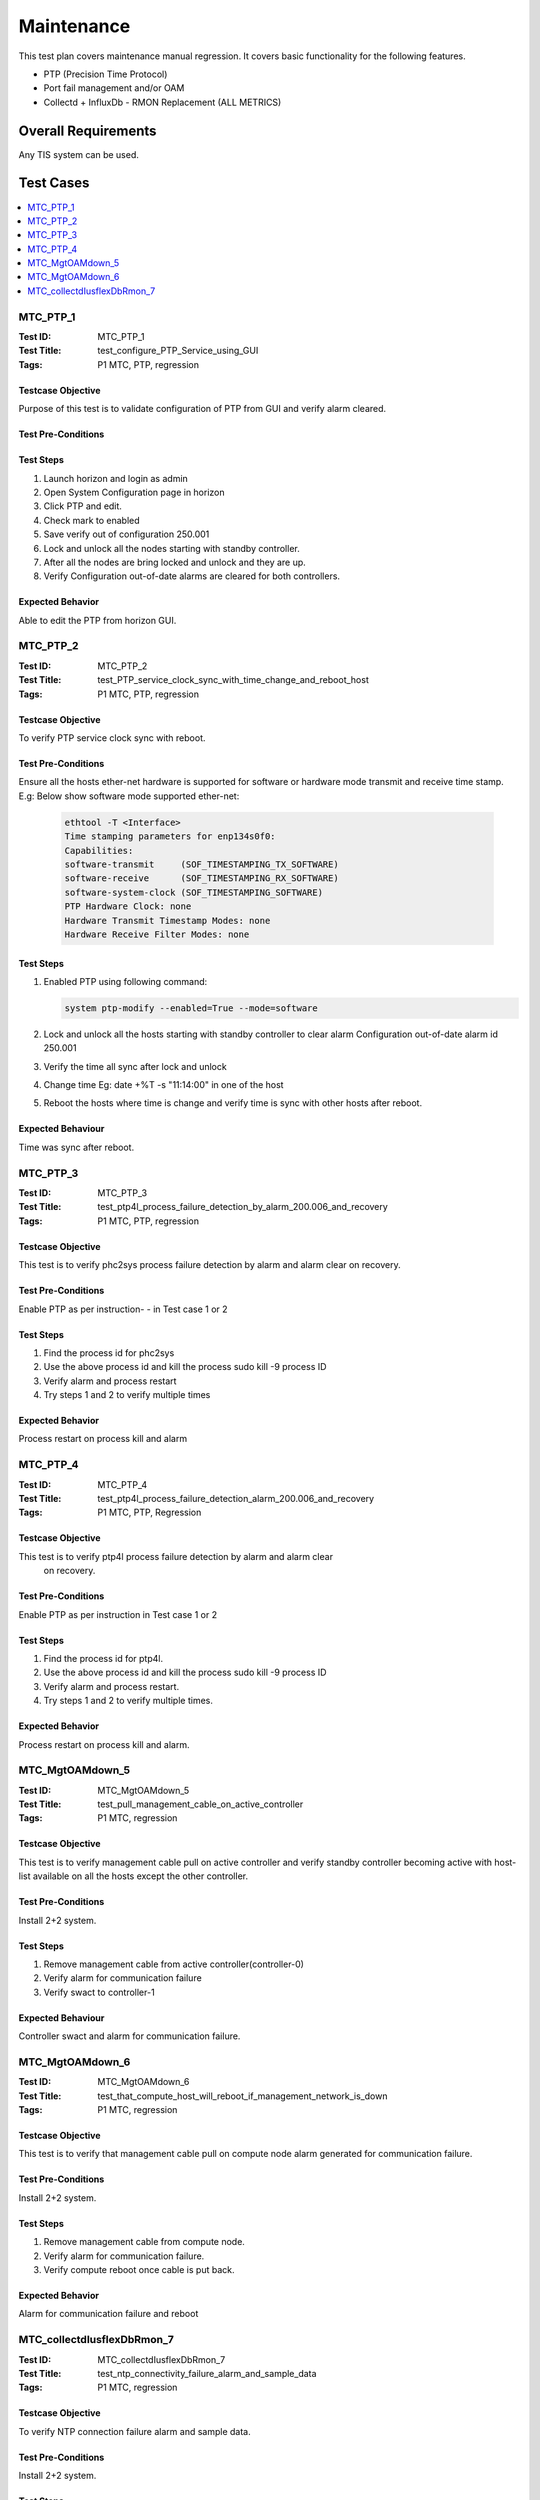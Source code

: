 ===========
Maintenance
===========

This test plan covers maintenance manual regression. It covers basic
functionality for the following features.

- PTP (Precision Time Protocol)
- Port fail management and/or OAM
- Collectd + InfluxDb - RMON Replacement (ALL METRICS)

--------------------
Overall Requirements
--------------------

Any TIS system can be used.

----------
Test Cases
----------

.. contents::
   :local:
   :depth: 1

~~~~~~~~~
MTC_PTP_1
~~~~~~~~~

:Test ID: MTC_PTP_1
:Test Title: test_configure_PTP_Service_using_GUI
:Tags: P1 MTC, PTP, regression

++++++++++++++++++
Testcase Objective
++++++++++++++++++

Purpose of this test is to validate configuration of PTP from GUI
and verify alarm cleared.

+++++++++++++++++++
Test Pre-Conditions
+++++++++++++++++++

++++++++++
Test Steps
++++++++++

1. Launch horizon and login as admin
2. Open System Configuration page in horizon
3. Click PTP and edit.
4. Check mark to enabled
5. Save verify out of configuration 250.001
6. Lock and unlock all the nodes starting with standby controller.
7. After all the nodes are bring locked and unlock and they are up.
8. Verify Configuration out-of-date alarms are cleared for both
   controllers.

+++++++++++++++++
Expected Behavior
+++++++++++++++++

Able to edit the PTP from horizon GUI.

~~~~~~~~~
MTC_PTP_2
~~~~~~~~~

:Test ID: MTC_PTP_2
:Test Title: test_PTP_service_clock_sync_with_time_change_and_reboot_host
:Tags: P1 MTC, PTP, regression

++++++++++++++++++
Testcase Objective
++++++++++++++++++

To verify PTP service clock sync with reboot.

+++++++++++++++++++
Test Pre-Conditions
+++++++++++++++++++

Ensure all the hosts ether-net hardware is supported for software or
hardware mode transmit and receive time stamp.
E.g: Below show software mode supported ether-net:

   .. code:: sh

     ethtool -T <Interface>
     Time stamping parameters for enp134s0f0:
     Capabilities:
     software-transmit     (SOF_TIMESTAMPING_TX_SOFTWARE)
     software-receive      (SOF_TIMESTAMPING_RX_SOFTWARE)
     software-system-clock (SOF_TIMESTAMPING_SOFTWARE)
     PTP Hardware Clock: none
     Hardware Transmit Timestamp Modes: none
     Hardware Receive Filter Modes: none

++++++++++
Test Steps
++++++++++

1. Enabled PTP using following command:

   .. code:: sh

     system ptp-modify --enabled=True --mode=software

2. Lock and unlock all the hosts starting with standby controller to
   clear alarm Configuration out-of-date alarm id 250.001

3. Verify the time all sync after lock and unlock

4. Change time Eg: date +%T -s "11:14:00" in one of the host

5. Reboot the hosts where time is change and verify time is sync with
   other hosts after reboot.

++++++++++++++++++
Expected Behaviour
++++++++++++++++++

Time was sync after reboot.


~~~~~~~~~
MTC_PTP_3
~~~~~~~~~

:Test ID: MTC_PTP_3
:Test Title: test_ptp4l_process_failure_detection_by_alarm_200.006_and_recovery
:Tags: P1 MTC, PTP, regression

++++++++++++++++++
Testcase Objective
++++++++++++++++++

This test is to verify phc2sys process failure detection by alarm and
alarm clear on recovery.

+++++++++++++++++++
Test Pre-Conditions
+++++++++++++++++++

Enable PTP as per instruction- -  in Test case 1 or 2

++++++++++
Test Steps
++++++++++

1. Find the process id for phc2sys
2. Use the above process id and kill the process sudo kill -9 process ID
3. Verify alarm and process restart
4. Try steps 1 and 2 to verify multiple times

+++++++++++++++++
Expected Behavior
+++++++++++++++++

Process restart on process kill and alarm

~~~~~~~~~
MTC_PTP_4
~~~~~~~~~

:Test ID: MTC_PTP_4
:Test Title: test_ptp4l_process_failure_detection_alarm_200.006_and_recovery
:Tags: P1 MTC, PTP, Regression

++++++++++++++++++
Testcase Objective
++++++++++++++++++

This test is to verify ptp4l process failure detection by alarm and alarm clear
 on recovery.

+++++++++++++++++++
Test Pre-Conditions
+++++++++++++++++++

Enable PTP as per instruction in Test case 1 or 2


++++++++++
Test Steps
++++++++++

1. Find the process id for ptp4l.
2. Use the above process id and kill the process sudo kill -9 process ID
3. Verify alarm and process restart.
4. Try steps 1 and 2 to verify multiple times.

+++++++++++++++++
Expected Behavior
+++++++++++++++++

Process restart on process kill and alarm.

~~~~~~~~~~~~~~~~
MTC_MgtOAMdown_5
~~~~~~~~~~~~~~~~

:Test ID: MTC_MgtOAMdown_5
:Test Title: test_pull_management_cable_on_active_controller
:Tags: P1 MTC, regression

++++++++++++++++++
Testcase Objective
++++++++++++++++++

This test is to verify management cable pull on active controller
and verify standby controller becoming active with host-list available
on all the hosts except the other controller.

+++++++++++++++++++
Test Pre-Conditions
+++++++++++++++++++

Install 2+2 system.

++++++++++
Test Steps
++++++++++

1. Remove management cable from active controller(controller-0)
2. Verify alarm for communication failure
3. Verify swact to controller-1

++++++++++++++++++
Expected Behaviour
++++++++++++++++++

Controller swact and alarm for communication failure.

~~~~~~~~~~~~~~~~
MTC_MgtOAMdown_6
~~~~~~~~~~~~~~~~

:Test ID: MTC_MgtOAMdown_6
:Test Title: test_that_compute_host_will_reboot_if_management_network_is_down
:Tags: P1 MTC, regression

++++++++++++++++++
Testcase Objective
++++++++++++++++++

This test is to verify that management cable pull on compute node
alarm generated for communication failure.

+++++++++++++++++++
Test Pre-Conditions
+++++++++++++++++++

Install 2+2 system.

++++++++++
Test Steps
++++++++++

1. Remove management cable from compute node.
2. Verify alarm for communication failure.
3. Verify compute reboot once cable is put back.

+++++++++++++++++
Expected Behavior
+++++++++++++++++

Alarm for communication failure and reboot

~~~~~~~~~~~~~~~~~~~~~~~~~~~
MTC_collectdIusflexDbRmon_7
~~~~~~~~~~~~~~~~~~~~~~~~~~~

:Test ID: MTC_collectdIusflexDbRmon_7
:Test Title: test_ntp_connectivity_failure_alarm_and_sample_data
:Tags: P1 MTC, regression

++++++++++++++++++
Testcase Objective
++++++++++++++++++

To verify NTP connection failure alarm and sample data.

+++++++++++++++++++
Test Pre-Conditions
+++++++++++++++++++

Install 2+2 system.

++++++++++
Test Steps
++++++++++

1. Verify no alarms on NTP.
2. Verify sample data for NTP value should be 3 or 2 for
   NTP connection is good and no alarms.
3. Execute  below cli retrieve database info

   .. code:: sh

     while true; do  influx -database=collectd -execute="SELECT * FROM ntpq_value
     ORDER by time DESC LIMIT 4"; sleep 31; done

4. When there is no failure above sample data will showed NTP connection
   failure is 1
5. Trigger a failure by update NTP server address in system configuration in
   horizon to unknown.
6. Verify fm alarm list for NTP alarm for text server configuration doesn't
    have reachable NTP server.
7. Query on database using below command. NTP connection
   failure will be indicated by 0

   .. code:: sh

    while true; do  influx -database=collectd -execute="SELECT * FROM
    ntpq_value ORDER by time DESC LIMIT 4"; sleep 31; done

+++++++++++++++++
Expected Behavior
+++++++++++++++++

Alarm for communication failure and reboot.

----------
References
----------

https://wiki.openstack.org/wiki/StarlingX/Containers/Installation

